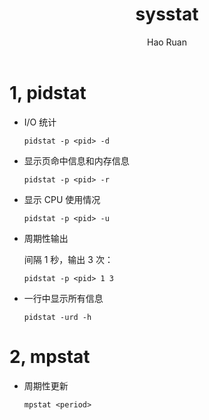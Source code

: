 #+TITLE:     sysstat
#+AUTHOR:    Hao Ruan
#+EMAIL:     ruanhao1116@gmail.com
#+LANGUAGE:  en
#+LINK_HOME: http://www.github.com/ruanhao
#+HTML_HEAD: <link rel="stylesheet" type="text/css" href="../css/style.css" />
#+OPTIONS:   H:2 num:nil \n:nil @:t ::t |:t ^:{} _:{} *:t TeX:t LaTeX:t
#+STARTUP:   showall


* 1, pidstat

- I/O 统计

  =pidstat -p <pid> -d=

- 显示页命中信息和内存信息

  =pidstat -p <pid> -r=

- 显示 CPU 使用情况

  =pidstat -p <pid> -u=

- 周期性输出

  间隔 1 秒，输出 3 次：

  =pidstat -p <pid> 1 3=

- 一行中显示所有信息

  =pidstat -urd -h=

* 2, mpstat

- 周期性更新

  =mpstat <period>=

